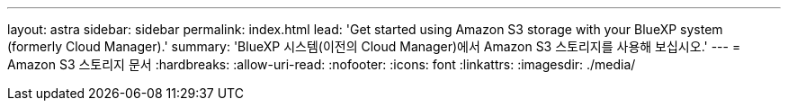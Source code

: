 ---
layout: astra 
sidebar: sidebar 
permalink: index.html 
lead: 'Get started using Amazon S3 storage with your BlueXP system (formerly Cloud Manager).' 
summary: 'BlueXP 시스템(이전의 Cloud Manager)에서 Amazon S3 스토리지를 사용해 보십시오.' 
---
= Amazon S3 스토리지 문서
:hardbreaks:
:allow-uri-read: 
:nofooter: 
:icons: font
:linkattrs: 
:imagesdir: ./media/


